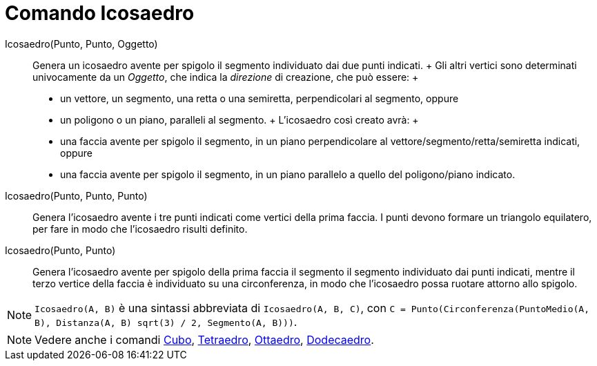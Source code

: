 = Comando Icosaedro

Icosaedro(Punto, Punto, Oggetto)::
  Genera un icosaedro avente per spigolo il segmento individuato dai due punti indicati.
  +
  Gli altri vertici sono determinati univocamente da un _Oggetto_, che indica la _direzione_ di creazione, che può
  essere:
  +
  * un vettore, un segmento, una retta o una semiretta, perpendicolari al segmento, oppure
  * un poligono o un piano, paralleli al segmento.
  +
  L'icosaedro così creato avrà:
  +
  * una faccia avente per spigolo il segmento, in un piano perpendicolare al vettore/segmento/retta/semiretta indicati,
  oppure
  * una faccia avente per spigolo il segmento, in un piano parallelo a quello del poligono/piano indicato.

Icosaedro(Punto, Punto, Punto)::
  Genera l'icosaedro avente i tre punti indicati come vertici della prima faccia. I punti devono formare un triangolo
  equilatero, per fare in modo che l'icosaedro risulti definito.

Icosaedro(Punto, Punto)::
  Genera l'icosaedro avente per spigolo della prima faccia il segmento il segmento individuato dai punti indicati,
  mentre il terzo vertice della faccia è individuato su una circonferenza, in modo che l'icosaedro possa ruotare attorno
  allo spigolo.

[NOTE]
====

`++Icosaedro(A, B)++` è una sintassi abbreviata di `++Icosaedro(A, B, C)++`, con
`++C = Punto(Circonferenza(PuntoMedio(A, B), Distanza(A, B) sqrt(3) / 2, Segmento(A, B)))++`.

====

[NOTE]
====

Vedere anche i comandi xref:/commands/Cubo.adoc[Cubo], xref:/commands/Tetraedro.adoc[Tetraedro],
xref:/commands/Ottaedro.adoc[Ottaedro], xref:/commands/Dodecaedro.adoc[Dodecaedro].

====
